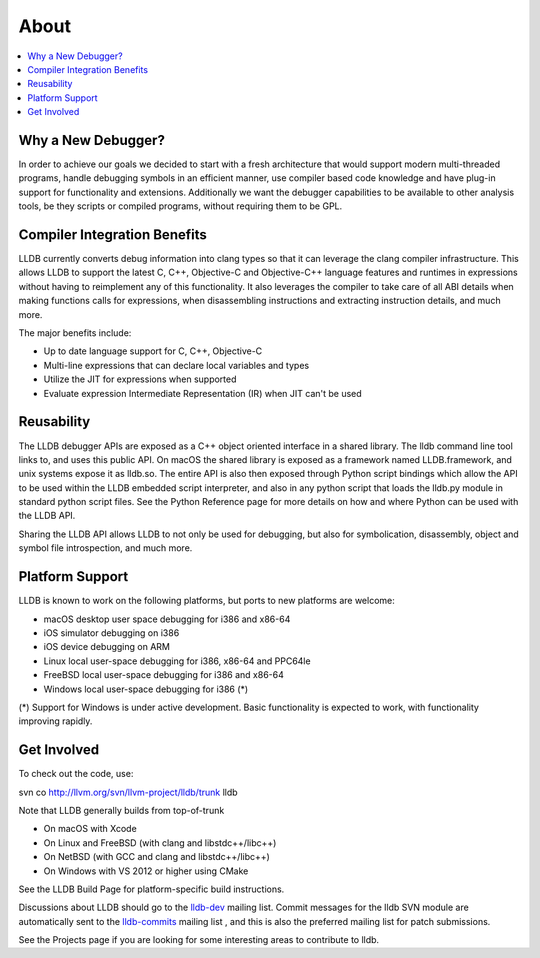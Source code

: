 About
=====

.. contents::
   :local:

Why a New Debugger?
-------------------

In order to achieve our goals we decided to start with a fresh architecture
that would support modern multi-threaded programs, handle debugging symbols in
an efficient manner, use compiler based code knowledge and have plug-in support
for functionality and extensions. Additionally we want the debugger
capabilities to be available to other analysis tools, be they scripts or
compiled programs, without requiring them to be GPL.

Compiler Integration Benefits
-----------------------------

LLDB currently converts debug information into clang types so that it can
leverage the clang compiler infrastructure. This allows LLDB to support the
latest C, C++, Objective-C and Objective-C++ language features and runtimes in
expressions without having to reimplement any of this functionality. It also
leverages the compiler to take care of all ABI details when making functions
calls for expressions, when disassembling instructions and extracting
instruction details, and much more.

The major benefits include:

- Up to date language support for C, C++, Objective-C
- Multi-line expressions that can declare local variables and types
- Utilize the JIT for expressions when supported
- Evaluate expression Intermediate Representation (IR) when JIT can't be used

Reusability
-----------

The LLDB debugger APIs are exposed as a C++ object oriented interface in a
shared library. The lldb command line tool links to, and uses this public API.
On macOS the shared library is exposed as a framework named LLDB.framework,
and unix systems expose it as lldb.so. The entire API is also then exposed
through Python script bindings which allow the API to be used within the LLDB
embedded script interpreter, and also in any python script that loads the
lldb.py module in standard python script files. See the Python Reference page
for more details on how and where Python can be used with the LLDB API.

Sharing the LLDB API allows LLDB to not only be used for debugging, but also
for symbolication, disassembly, object and symbol file introspection, and much
more.

Platform Support
----------------

LLDB is known to work on the following platforms, but ports to new platforms
are welcome:

* macOS desktop user space debugging for i386 and x86-64
* iOS simulator debugging on i386
* iOS device debugging on ARM
* Linux local user-space debugging for i386, x86-64 and PPC64le
* FreeBSD local user-space debugging for i386 and x86-64
* Windows local user-space debugging for i386 (*)

(*) Support for Windows is under active development. Basic functionality is
expected to work, with functionality improving rapidly.

Get Involved
------------

To check out the code, use:

svn co http://llvm.org/svn/llvm-project/lldb/trunk lldb

Note that LLDB generally builds from top-of-trunk

* On macOS with Xcode
* On Linux and FreeBSD (with clang and libstdc++/libc++)
* On NetBSD (with GCC and clang and libstdc++/libc++)
* On Windows with VS 2012 or higher using CMake

See the LLDB Build Page for platform-specific build instructions.

Discussions about LLDB should go to the `lldb-dev
<http://lists.llvm.org/mailman/listinfo/lldb-dev>`__ mailing list. Commit
messages for the lldb SVN module are automatically sent to the `lldb-commits
<http://lists.llvm.org/mailman/listinfo/lldb-commits>`__ mailing list , and
this is also the preferred mailing list for patch submissions.

See the Projects page if you are looking for some interesting areas to
contribute to lldb.

